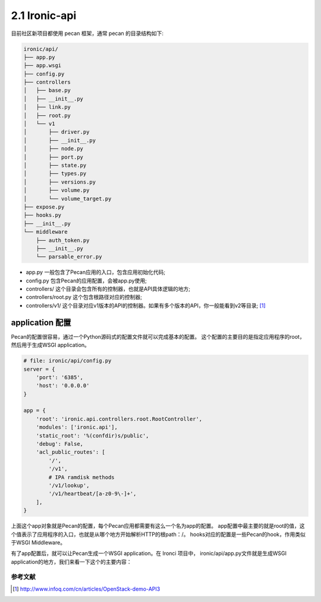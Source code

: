 ==============
2.1 Ironic-api
==============

目前社区新项目都使用 pecan 框架，通常 pecan 的目录结构如下:

.. code-block:: console

    ironic/api/
    ├── app.py
    ├── app.wsgi
    ├── config.py
    ├── controllers
    │   ├── base.py
    │   ├── __init__.py
    │   ├── link.py
    │   ├── root.py
    │   └── v1
    │       ├── driver.py
    │       ├── __init__.py
    │       ├── node.py
    │       ├── port.py
    │       ├── state.py
    │       ├── types.py
    │       ├── versions.py
    │       ├── volume.py
    │       └── volume_target.py
    ├── expose.py
    ├── hooks.py
    ├── __init__.py
    └── middleware
        ├── auth_token.py
        ├── __init__.py
        └── parsable_error.py

* app.py 一般包含了Pecan应用的入口，包含应用初始化代码;
* config.py 包含Pecan的应用配置，会被app.py使用;
* controllers/ 这个目录会包含所有的控制器，也就是API具体逻辑的地方;
* controllers/root.py 这个包含根路径对应的控制器;
* controllers/v1/ 这个目录对应v1版本的API的控制器。如果有多个版本的API，你一般能看到v2等目录; [1]_

application 配置
----------------

Pecan的配置很容易，通过一个Python源码式的配置文件就可以完成基本的配置。
这个配置的主要目的是指定应用程序的root，然后用于生成WSGI application。

.. code-block:: python

    # file: ironic/api/config.py
    server = {
        'port': '6385',
        'host': '0.0.0.0'
    }

    app = {
        'root': 'ironic.api.controllers.root.RootController',
        'modules': ['ironic.api'],
        'static_root': '%(confdir)s/public',
        'debug': False,
        'acl_public_routes': [
            '/',
            '/v1',
            # IPA ramdisk methods
            '/v1/lookup',
            '/v1/heartbeat/[a-z0-9\-]+',
        ],
    }

上面这个app对象就是Pecan的配置，每个Pecan应用都需要有这么一个名为app的配置。
app配置中最主要的就是root的值，这个值表示了应用程序的入口，也就是从哪个地方开始解析HTTP的根path：/。
hooks对应的配置是一些Pecan的hook，作用类似于WSGI Middleware。

有了app配置后，就可以让Pecan生成一个WSGI application。在 Ironci 项目中，
ironic/api/app.py文件就是生成WSGI application的地方，我们来看一下这个的主要内容：



参考文献
========

.. [1] http://www.infoq.com/cn/articles/OpenStack-demo-API3
